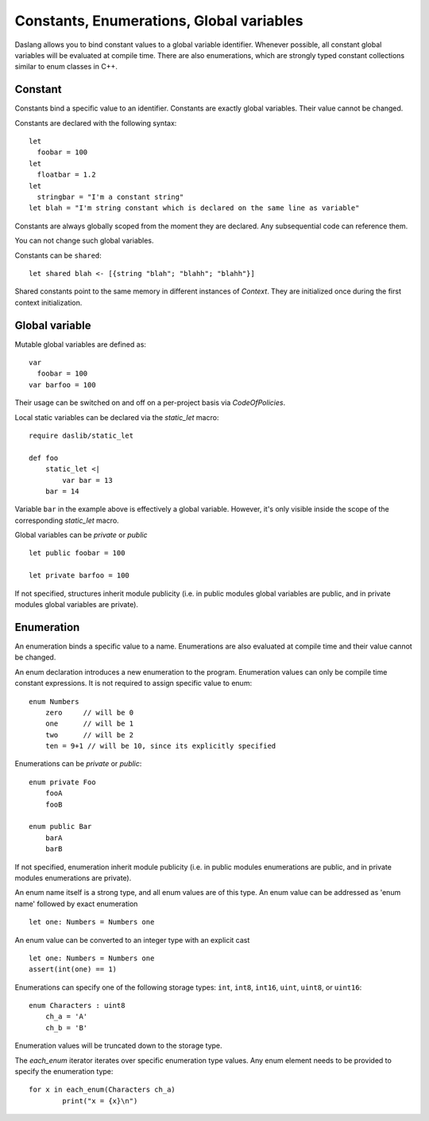 .. _constants_and_enumerations:


=========================================
Constants, Enumerations, Global variables
=========================================

.. index::
    single: Constants, Enumerations, Global variables



Daslang allows you to bind constant values to a global variable identifier.
Whenever possible, all constant global variables will be evaluated at compile time.
There are also enumerations, which are strongly typed constant collections similar to enum classes in C++.

--------
Constant
--------

.. index::
    single: Constants

Constants bind a specific value to an identifier. Constants are exactly global variables. Their value cannot be changed.

Constants are declared with the following syntax::

    let
      foobar = 100
    let
      floatbar = 1.2
    let
      stringbar = "I'm a constant string"
    let blah = "I'm string constant which is declared on the same line as variable"

Constants are always globally scoped from the moment they are declared.
Any subsequential code can reference them.

You can not change such global variables.

Constants can be ``shared``::

    let shared blah <- [{string "blah"; "blahh"; "blahh"}]

Shared constants point to the same memory in different instances of `Context`.
They are initialized once during the first context initialization.

---------------
Global variable
---------------

Mutable global variables are defined as::

    var
      foobar = 100
    var barfoo = 100

Their usage can be switched on and off on a per-project basis via `CodeOfPolicies`.

Local static variables can be declared via the `static_let` macro::

    require daslib/static_let

    def foo
        static_let <|
            var bar = 13
        bar = 14

Variable ``bar`` in the example above is effectively a global variable.
However, it's only visible inside the scope of the corresponding `static_let` macro.

Global variables can be `private` or `public` ::

    let public foobar = 100

    let private barfoo = 100

If not specified, structures inherit module publicity (i.e. in public modules global variables are public,
and in private modules global variables are private).


.. _enumerations:

-----------
Enumeration
-----------

.. index::
    single: Enumerations

An enumeration binds a specific value to a name. Enumerations are also evaluated at compile time
and their value cannot be changed.

An enum declaration introduces a new enumeration to the program.
Enumeration values can only be compile time constant expressions.
It is not required to assign specific value to enum::

    enum Numbers
        zero     // will be 0
        one      // will be 1
        two      // will be 2
        ten = 9+1 // will be 10, since its explicitly specified

Enumerations can be `private` or `public`::

    enum private Foo
        fooA
        fooB

    enum public Bar
        barA
        barB

If not specified, enumeration inherit module publicity (i.e. in public modules enumerations are public,
and in private modules enumerations are private).

An enum name itself is a strong type, and all enum values are of this type.
An enum value can be addressed as 'enum name' followed by exact enumeration ::

    let one: Numbers = Numbers one

An enum value can be converted to an integer type with an explicit cast ::

    let one: Numbers = Numbers one
    assert(int(one) == 1)

Enumerations can specify one of the following storage types: ``int``, ``int8``, ``int16``, ``uint``, ``uint8``, or ``uint16``::

    enum Characters : uint8
        ch_a = 'A'
        ch_b = 'B'

Enumeration values will be truncated down to the storage type.

The `each_enum` iterator iterates over specific enumeration type values.
Any enum element needs to be provided to specify the enumeration type::

	for x in each_enum(Characters ch_a)
		print("x = {x}\n")

